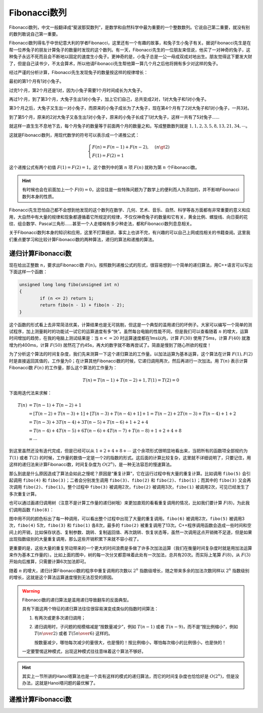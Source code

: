 Fibonacci数列
++++++++++++++++++++++++++

Fibonacci数列，中文一般翻译成“斐波那契数列”，是数学和自然科学中最为重要的一个整数数列。它说自己第二重要，就没有别的数列敢说自己第一重要。

Fibonacci数列得名于中世纪意大利的学者Fibonacci，这里还有一个有趣的故事，和兔子生小兔子有关。据说Fibonacci先生是在帮一位养兔子的朋友计算兔子的数量时发现的这个数列。有一天，Fibonacci先生的一位朋友来信说，他买了一对神奇的兔子，这种兔子永远不死而且会不断地以固定的速度生小兔子。更神奇的是，小兔子总是一公一母成双成对地出生。朋友觉得这下要发大财了，但是自己读书少，不太会算术，所以他请Fibonacci先生帮他算一算几个月之后他将拥有多少对这样的兔子。

.. image:: ../../images/243_fibo_1.png

经过严谨的分析计算，Fibonacci先生发现兔子的数量按这样的规律增长：

最初的第1个月有1对小兔子。

过完1个月，第2个月还是1对，因为小兔子需要1个月时间成长为大兔子。

再过1个月，到了第3个月，大兔子生出1对小兔子，加上它们自己，总共变成2对，1对大兔子和1对小兔子。

第3个月之后，大兔子又生出一对小兔子，而原来的小兔子成长为了大兔子，现在第4个月有了2对大兔子和1对小兔子，一共3对。

到了第5个月，原来的2对大兔子又各生出1对小兔子，原来的小兔子长成了1对大兔子，这样一共有了5对兔子......

就这样一直生生不息地下去，每个月兔子的数量等于前面两个月的数量之和。写成整数数列就是 :math:`1,1,2,3,5,8,13,21,34,\cdots`。

这就是Fibonacci数列，用现代数学的符号可以表示成一个递推公式：

.. math::

   \begin{cases}
   F(n)=F(n-1)+F(n-2),&(n\gt2)\\
   F(1)=F(2)=1
   \end{cases}

这个递推公式有两个初值 :math:`F(1)=F(2)=1`。这个数列中的第 :math:`n` 项 :math:`F(n)` 就称为第 :math:`n` 个Fibonacci数。

.. hint::

   有时候也会在前面加上一个 :math:`F(0)=0`，这往往是一些特殊问题为了数学上的便利而人为添加的，并不影响Fibonacci数列本身的性质。

Fibonacci先生恐怕自己都不会想到他发现的这个数列在数学、几何、艺术、音乐、自然、科学等各方面都有非常重要的意义和应用，大自然中有大量的规律和现象都遵循着它所规定的规律，不仅仅神奇兔子的数量和它有关，黄金比例、螺旋线、向日葵的花纹、组合数学、Pascal三角形......甚至一个人走楼梯有多少种走法，都和Fibonacci数列息息相关。

关于Fibonacci数列本身的知识和应用，这里不打算细讲，事实上也讲不完，有兴趣的可以自己上网或找相关的书籍查阅。这里我们重点要学习和比较计算Fibonacci数的两种算法，递归的算法和递推的算法。


递归计算Fibonacci数
^^^^^^^^^^^^^^^^^^^^^^^^^^

现在给出正整数 :math:`n`，要求出Fibonacci数 :math:`F(n)`。按照数列递推公式的形式，很容易想到一个简单的递归算法，用C++语言可以写出下面这样一个函数：

.. code-block:: c++

   unsigned long long fibo(unsigned int n)
   {
           if (n <= 2) return 1;
           return fibo(n - 1) + fibo(n - 2);
   }

这个函数的形式看上去非常简洁优美，计算结果也是无可挑剔，但这是一个典型的滥用递归的坏例子。大家可以编写一个简单的测试程序，加上测量耗时的功能试一试它的运算速度有多“快”。虽然每台电脑的性能不同，但是我们可以查看随着 :math:`n` 的增大，运算时间增加的趋势，在我的电脑上测试结果是：当 :math:`n <= 20` 时运算速度都在1ms以内，计算 :math:`F(30)` 使用了5ms，计算 :math:`F(40)` 就激增为约400ms，计算 :math:`F(50)` 居然花了约45s，再大的数字就不敢再尝试了。简直是慢到了随心所欲的程度！

为了分析这个算法的时间复杂度，我们先来测算一下这个递归算法的工作量。以加法运算为基本运算，这个算法在计算 :math:`F(1),F(2)` 时是直接返回其值的，工作量为0；在计算其他Fibonacci数的时候，它递归调用两次，然后再进行一次加法。用 :math:`T(n)` 表示计算Fibonacci数 :math:`F(n)` 的工作量，那么这个算法的工作量为：

.. math::

   T(n)=T(n-1)+T(n-2)+1,T(1)=T(2)=0

下面用迭代法来求解：

.. math::

   \begin{align}
   T(n)&=T(n-1)+T(n-2)+1\\
       &=[T(n-2)+T(n-3)+1]+[T(n-3)+T(n-4)+1]+1=T(n-2)+2T(n-3)+T(n-4)+1+2\\
       &=T(n-3)+3T(n-4)+3T(n-5)+T(n-6)+1+2+4\\
       &=T(n-4)+4T(n-5)+6T(n-6)+4T(n-7)+T(n-8)+1+2+4+8\\
       &=\cdots
   \end{align}

到这里虽然还没有迭代完成，但是已经可以从 :math:`1+2+4+8+\cdots` 这个余项形式很明显地看出来，当把所有的函数项全部规约为 :math:`T(1)` 或者 :math:`T(2)` 的时候，工作量的数值一定是一个2的指数的形式。这后面的计算比较复杂，这里就不详细说明了，只要记住，用这样的递归法来计算Fibonacci数，时间复杂度为 :math:`O(2^n)`，是一种无法容忍的慢速算法。

那么到底是什么原因造成了算法会如此之慢呢？原因是“重复计算”，它在运行过程中有大量的重复计算。比如调用 ``fibo(5)`` 会引起调用 ``fibo(4)`` 和 ``fibo(3)``；二者会分别发生调用 ``fibo(3)``、``fibo(2)`` 和 ``fibo(2)``、``fibo(1)``；而其中的 ``fibo(3)`` 又会再次调用 ``fibo(2)``、``fibo(1)``。整个过程中 ``fibo(3)`` 被调用2次，``fibo(2)`` 被调用3次，``fibo(1)`` 被调用2次，可见已经发生了多次重复计算。

也可以通过画递归调用树（注意不是计算工作量的递归树哦）来更加直观的看看重复调用的情况，比如我们要计算 :math:`F(8)`，为此我们调用函数 ``fibo(8)``：

.. image:: ../../images/243_fibo.png

图中用不同的颜色标出了每一种调用，可以看出整个过程中出现了大量的重复调用。``fibo(6)`` 被调用2次，``fibo(5)`` 被调用3次，``fibo(4)`` 5次，``fibo(3)`` 和 ``fibo(1)`` 各8次，最多的 ``fibo(2)`` 被重复调用了13次。C++程序调用函数会造成一些时间和空间上的开销，比如保存状态、复制参数、跳转、复制返回值、再次跳转、恢复状态等，虽然一次调用这点开销微不足道，但是如果出现指数级别的大量重复调用，那么这些开销积累下来就不容小视了。

更重要的是，这些大量的重复劳动带来的一个更大的时间浪费是多做了许多次加法运算（我们在衡量时间复杂度时就是用加法运算来作为基本工作量的）。比如上面的图中，树的每一次分叉都意味着此处有一次加法，总共有20次。而实际上笔算 :math:`F(8)`，从 :math:`F(3)` 开始向后推算，只需要计算6次加法即可。

随着 :math:`n` 的增大，递归计算Fibonacci数的程序中重复调用的次数以 :math:`2^n` 指数级增长，随之带来多余的加法次数同样以 :math:`2^n` 指数级别的增长，这就是这个算法运算速度慢到无法忍受的原因。

.. warning::

   Fibonacci数的递归算法是滥用递归导致翻车的反面典型。

   具有下面这两个特征的递归算法往往很容易演变成类似的指数时间算法：

   1. 有两次或更多次递归调用；

   2. 递归调用时，子问题的规模缩减是“按数量减少”，例如 :math:`T(n-1)` 或者 :math:`T(n-9)`，而不是“按比例缩小“，例如 :math:`T({n\over2})` 或者 :math:`T({5n\over6})` 这样的。

      按数量减少，哪怕每次减少的量很大，也是慢的！按比例缩小，哪怕每次缩小的比例很小，也是快的！

   一定要警惕这种模式，出现这种模式往往意味着这个算法不够好。

.. hint::

   其实上一节所讲的Hanoi塔算法也是一个具有这样的模式的递归算法，而它的时间复杂度也恰恰好是 :math:`O(2^n)`，但是没办法，这就是Hanoi塔问题的最优解了。

递推计算Fibonacci数
^^^^^^^^^^^^^^^^^^^^^^^^^^




